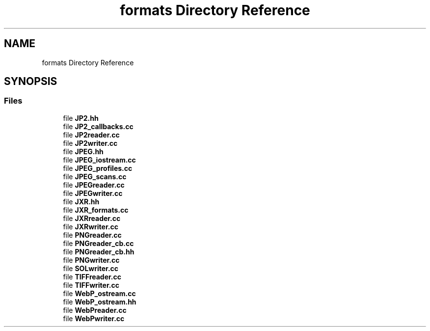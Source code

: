 .TH "formats Directory Reference" 3 "Mon Mar 6 2017" "Version 1" "Photo Finish" \" -*- nroff -*-
.ad l
.nh
.SH NAME
formats Directory Reference
.SH SYNOPSIS
.br
.PP
.SS "Files"

.in +1c
.ti -1c
.RI "file \fBJP2\&.hh\fP"
.br
.ti -1c
.RI "file \fBJP2_callbacks\&.cc\fP"
.br
.ti -1c
.RI "file \fBJP2reader\&.cc\fP"
.br
.ti -1c
.RI "file \fBJP2writer\&.cc\fP"
.br
.ti -1c
.RI "file \fBJPEG\&.hh\fP"
.br
.ti -1c
.RI "file \fBJPEG_iostream\&.cc\fP"
.br
.ti -1c
.RI "file \fBJPEG_profiles\&.cc\fP"
.br
.ti -1c
.RI "file \fBJPEG_scans\&.cc\fP"
.br
.ti -1c
.RI "file \fBJPEGreader\&.cc\fP"
.br
.ti -1c
.RI "file \fBJPEGwriter\&.cc\fP"
.br
.ti -1c
.RI "file \fBJXR\&.hh\fP"
.br
.ti -1c
.RI "file \fBJXR_formats\&.cc\fP"
.br
.ti -1c
.RI "file \fBJXRreader\&.cc\fP"
.br
.ti -1c
.RI "file \fBJXRwriter\&.cc\fP"
.br
.ti -1c
.RI "file \fBPNGreader\&.cc\fP"
.br
.ti -1c
.RI "file \fBPNGreader_cb\&.cc\fP"
.br
.ti -1c
.RI "file \fBPNGreader_cb\&.hh\fP"
.br
.ti -1c
.RI "file \fBPNGwriter\&.cc\fP"
.br
.ti -1c
.RI "file \fBSOLwriter\&.cc\fP"
.br
.ti -1c
.RI "file \fBTIFFreader\&.cc\fP"
.br
.ti -1c
.RI "file \fBTIFFwriter\&.cc\fP"
.br
.ti -1c
.RI "file \fBWebP_ostream\&.cc\fP"
.br
.ti -1c
.RI "file \fBWebP_ostream\&.hh\fP"
.br
.ti -1c
.RI "file \fBWebPreader\&.cc\fP"
.br
.ti -1c
.RI "file \fBWebPwriter\&.cc\fP"
.br
.in -1c
